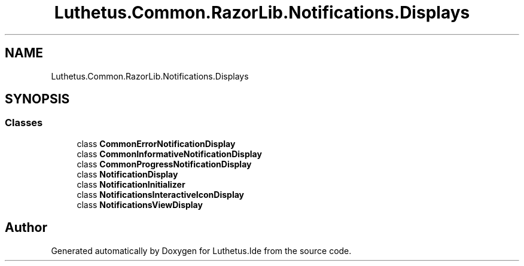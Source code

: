 .TH "Luthetus.Common.RazorLib.Notifications.Displays" 3 "Version 1.0.0" "Luthetus.Ide" \" -*- nroff -*-
.ad l
.nh
.SH NAME
Luthetus.Common.RazorLib.Notifications.Displays
.SH SYNOPSIS
.br
.PP
.SS "Classes"

.in +1c
.ti -1c
.RI "class \fBCommonErrorNotificationDisplay\fP"
.br
.ti -1c
.RI "class \fBCommonInformativeNotificationDisplay\fP"
.br
.ti -1c
.RI "class \fBCommonProgressNotificationDisplay\fP"
.br
.ti -1c
.RI "class \fBNotificationDisplay\fP"
.br
.ti -1c
.RI "class \fBNotificationInitializer\fP"
.br
.ti -1c
.RI "class \fBNotificationsInteractiveIconDisplay\fP"
.br
.ti -1c
.RI "class \fBNotificationsViewDisplay\fP"
.br
.in -1c
.SH "Author"
.PP 
Generated automatically by Doxygen for Luthetus\&.Ide from the source code\&.
